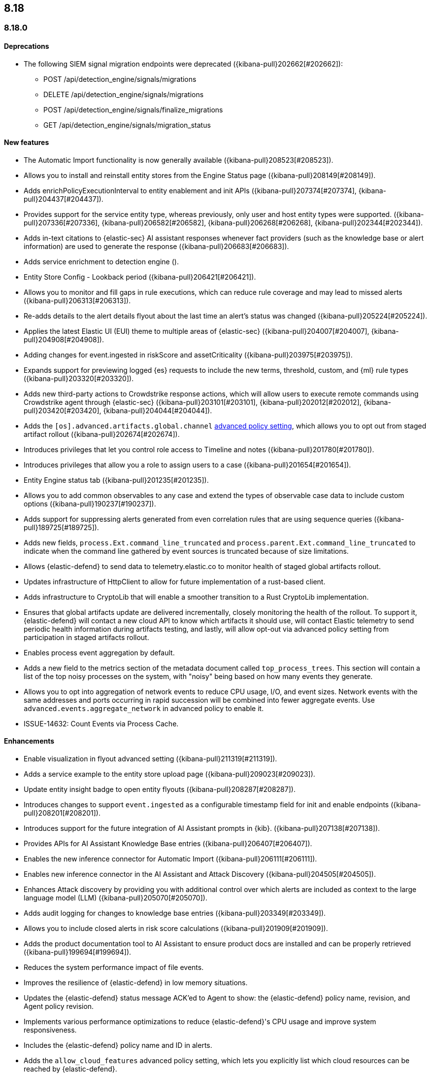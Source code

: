 [[release-notes-header-8.18.0]]
== 8.18

[discrete]
[[release-notes-8.18.0]]
=== 8.18.0

[discrete]
[[deprecations-8.18.0]]
==== Deprecations
//* Adds upgrade notes to the Upgrade Assistant for Endpoint management deprecated APIs in 9.0 ({kibana-pull}206904[#206904]).
//* adds upgrade notes and create docs link for Endpoint management deprecated apis in 9.0 ({kibana-pull}206903[#206903]).
//* Adds deprecation warning for the legacy risk score modules ({kibana-pull}202775[#202775]) for details.
//Might need to elaborate on the following summary and also doc it in the Kibana release notes at https://www.elastic.co/guide/en/kibana/8.18/release-notes-8.18.0.html.
* The following SIEM signal migration endpoints were deprecated ({kibana-pull}202662[#202662]):

** POST /api/detection_engine/signals/migrations
** DELETE /api/detection_engine/signals/migrations
** POST /api/detection_engine/signals/finalize_migrations
** GET /api/detection_engine/signals/migration_status


[discrete]
[[features-8.18.0]]
==== New features
* The Automatic Import functionality is now generally available ({kibana-pull}208523[#208523]).
* Allows you to install and reinstall entity stores from the Engine Status page ({kibana-pull}208149[#208149]).
* Adds enrichPolicyExecutionInterval to entity enablement and init APIs ({kibana-pull}207374[#207374], {kibana-pull}204437[#204437]).
* Provides support for the service entity type, whereas previously, only user and host entity types were supported. ({kibana-pull}207336[#207336], {kibana-pull}206582[#206582], {kibana-pull}206268[#206268], {kibana-pull}202344[#202344]).
* Adds in-text citations to {elastic-sec} AI assistant responses whenever fact providers (such as the knowledge base or alert information) are used to generate the response ({kibana-pull}206683[#206683]).
* Adds service enrichment to detection engine ().
* Entity Store Config - Lookback period ({kibana-pull}206421[#206421]).
* Allows you to monitor and fill gaps in rule executions, which can reduce rule coverage and may lead to missed alerts ({kibana-pull}206313[#206313]).
* Re-adds details to the alert details flyout about the last time an alert's status was changed ({kibana-pull}205224[#205224]).
* Applies the latest Elastic UI (EUI) theme to multiple areas of {elastic-sec} ({kibana-pull}204007[#204007], {kibana-pull}204908[#204908]).
* Adding changes for event.ingested in riskScore and assetCriticality ({kibana-pull}203975[#203975]).
* Expands support for previewing logged {es} requests to include the new terms, threshold, custom, and {ml} rule types ({kibana-pull}203320[#203320]).
* Adds new third-party actions to Crowdstrike response actions, which will allow users to execute remote commands using Crowdstrike agent through {elastic-sec} ({kibana-pull}203101[#203101], {kibana-pull}202012[#202012], {kibana-pull}203420[#203420], {kibana-pull}204044[#204044]).
* Adds the `[os].advanced.artifacts.global.channel` <<adv-policy-settings,advanced policy setting>>, which allows you to opt out from staged artifact rollout  ({kibana-pull}202674[#202674]). 
* Introduces privileges that let you control role access to Timeline and notes ({kibana-pull}201780[#201780]).
* Introduces privileges that allow you a role to assign users to a case ({kibana-pull}201654[#201654]).
* Entity Engine status tab ({kibana-pull}201235[#201235]).
* Allows you to add common observables to any case and extend the types of observable case data to include custom options ({kibana-pull}190237[#190237]).
* Adds support for suppressing alerts generated from even correlation rules that are using sequence queries ({kibana-pull}189725[#189725]).
* Adds new fields, `process.Ext.command_line_truncated` and `process.parent.Ext.command_line_truncated` to indicate when the command line gathered by event sources is truncated because of size limitations.
* Allows {elastic-defend} to send data to telemetry.elastic.co to monitor health of staged global artifacts rollout.
* Updates infrastructure of HttpClient to allow for future implementation of a rust-based client.
* Adds infrastructure to CryptoLib that will enable a smoother transition to a Rust CryptoLib implementation.
* Ensures that global artifacts update are delivered incrementally, closely monitoring the health of the rollout. To support it, {elastic-defend} will contact a new cloud API to know which artifacts it should use, will contact Elastic telemetry to send periodic health information during artifacts testing, and lastly, will allow opt-out via advanced policy setting from participation in staged artifacts rollout.
* Enables process event aggregation by default.
* Adds a new field to the metrics section of the metadata document called `top_process_trees`. This section will contain a list of the top noisy processes on the system, with "noisy" being based on how many events they generate.
* Allows you to opt into aggregation of network events to reduce CPU usage, I/O, and event sizes. Network events with the same addresses and ports occurring in rapid succession will be combined into fewer aggregate events. Use `advanced.events.aggregate_network` in advanced policy to enable it.
* ISSUE-14632: Count Events via Process Cache.

[discrete]
[[enhancements-8.18.0]]
==== Enhancements
* Enable visualization in flyout advanced setting ({kibana-pull}211319[#211319]).
* Adds a service example to the entity store upload page ({kibana-pull}209023[#209023]).
* Update entity insight badge to open entity flyouts ({kibana-pull}208287[#208287]).
* Introduces changes to support `event.ingested` as a configurable timestamp field for init and enable endpoints ({kibana-pull}208201[#208201]).
* Introduces support for the future integration of AI Assistant prompts in {kib}. ({kibana-pull}207138[#207138]).
* Provides APIs for AI Assistant Knowledge Base entries ({kibana-pull}206407[#206407]).
* Enables the new inference connector for Automatic Import ({kibana-pull}206111[#206111]).
* Enables new inference connector in the AI Assistant and Attack Discovery ({kibana-pull}204505[#204505]).
* Enhances Attack discovery by providing you with additional control over which alerts are included as context to the large language model (LLM) ({kibana-pull}205070[#205070]).
* Adds audit logging for changes to knowledge base entries ({kibana-pull}203349[#203349]).
* Allows you to include closed alerts in risk score calculations ({kibana-pull}201909[#201909]).
* Adds the product documentation tool to AI Assistant to ensure product docs are installed and can be properly retrieved ({kibana-pull}199694[#199694]).
* Reduces the system performance impact of file events.
* Improves the resilience of {elastic-defend} in low memory situations.
* Updates the {elastic-defend} status message ACK'ed to Agent to show: the {elastic-defend} policy name, revision, and Agent policy revision.
* Implements various performance optimizations to reduce {elastic-defend}'s CPU usage and improve system responsiveness.
* Includes the {elastic-defend} policy name and ID in alerts.
* Adds the `allow_cloud_features` advanced policy setting, which lets you explicitly list which cloud resources can be reached by {elastic-defend}.
* Adds a new set of fields `call_stack_final_hook_module` to API event behavior alerts, and optionally API events. These fields aid triage by identifying the presence of Win32 API hooks - including malware and 3rd party security products.
* Improves script visibility and adds a new API event for `AmsiScanBuffer`, as well as AMSI enrichments for API events.
* Enhances {elastic-defend} by including an improved fingerprint for `Memory_protection.unique_key_v2`. We recommend that any `shellcode_thread` exceptions based on the old `unique_key_v1` field be updated.
* Adds the `process.Ext.memory_region.region_start_bytes` field to Windows memory signature alerts.
* Improves host information accuracy, such as IP addresses. {elastic-defend} was updating this information only during new policy application or at least once per 24h, so this information could have been inaccurate for several hours, especially on roaming endpoints (laptops).

[discrete]
[[bug-fixes-8.18.0]]
==== Bug fixes
* Alerts table in Rule Preview panel fills container width ({kibana-pull}214028[#214028]).
* 8.18 Fix assistant apiConfig set by Security getting started page ({kibana-pull}213969[#213969]).
* Fixes session view navigation when in alert preview and add preview banner ({kibana-pull}213455[#213455]).
* Bedrock prompt updates ({kibana-pull}213160[#213160]).
* Adds `organizationId` and `projectId` OpenAI headers, along with arbitrary headers ({kibana-pull}213117[#213117]).
* Fixes unstructured syslog flow ({kibana-pull}213042[#213042]).
* Fixes alert insights color order ({kibana-pull}212980[#212980]).
* Fixes - Alert Table Event Rendered View + Cell actions ({kibana-pull}212721[#212721]).
* Fixes empty EQL query validation ({kibana-pull}212117[#212117]).
* Fixes analyzer no data message in flyout when analyzer is not enabled ({kibana-pull}211981[#211981]).
* Convert isolate host to standalone flyout ({kibana-pull}211853[#211853]).
* Adds bulkGetUserProfiles privilege to Security Feature ({kibana-pull}211824[#211824]).
* Changes for the confirmation message after RiskScore SO is updated ({kibana-pull}211372[#211372]).
* Update entity store copies ({kibana-pull}210991[#210991]).
* Delete 'critical services' count from Entity Analytics Dashboard header ({kibana-pull}210827[#210827]).
* Do not prompt users with the legacy risk engine installed to install the risk engine on the Entity Analytics dashboard ({kibana-pull}210430[#210430]).
* Make 7.x signals/alerts compatible with 8.18 alerts UI ({kibana-pull}209936[#209936]).
* Clicking link in host/user flyout does not refresh details panel ({kibana-pull}209863[#209863]).
* Remember page index in Rule Updates table ({kibana-pull}209537[#209537]).
* Make entity store description more generic ({kibana-pull}209130[#209130]).
* Fixes missing ecs mappings ({kibana-pull}209057[#209057]).
* Fixes ES|QL alert on alert ({kibana-pull}208894[#208894]).
* Adds filter to entity definitions schema ({kibana-pull}208588[#208588]).
* Logs shard failures for eql event queries on rule details page and in event log ({kibana-pull}207396[#207396]).
* Fixes OpenAI, error race condition bug ({kibana-pull}205665[#205665]).
* Fixes how Automatic Import generates accesses for the field names that are not valid Painless identifiers ({kibana-pull}205220[#205220]).
* Automatic Import now ensures that the field mapping contains the `@timestamp` field whenever possible ({kibana-pull}204931[#204931]).
* Use provided data stream description in generated README ({kibana-pull}203236[#203236]).
* Creating a shared component for the Risk Engine's countdown text ({kibana-pull}203212[#203212]).
* Use Data stream name for data_stream.dataset value in input manifests ({kibana-pull}203106[#203106]).
* Fixes the bug where pressing Enter reloaded the Automatic Import ({kibana-pull}199894[#199894]).
* Fixes a bug where environment variables were not collected on macOS according to the advanced.capture_env_vars field.
* Use the first event's timestamp as the timestamp for event aggregation.
* Updated the way endpoint initially connects to agent, improving the speed of connection significantly.
* Fix issues where Windows Defend uninstallation leaves files within Endpoint's directory that cannot be removed by administrators.  These files can prevent subsequent installs and upgrades.
* Increase the size of command line capture from 800 to 2400 bytes for kprobe-based Linux process event collection running amd64 machines.
* Improve `entity_id` algorithm for Windows Server 2012 to prevent it from being vulnerable to PID reuse.